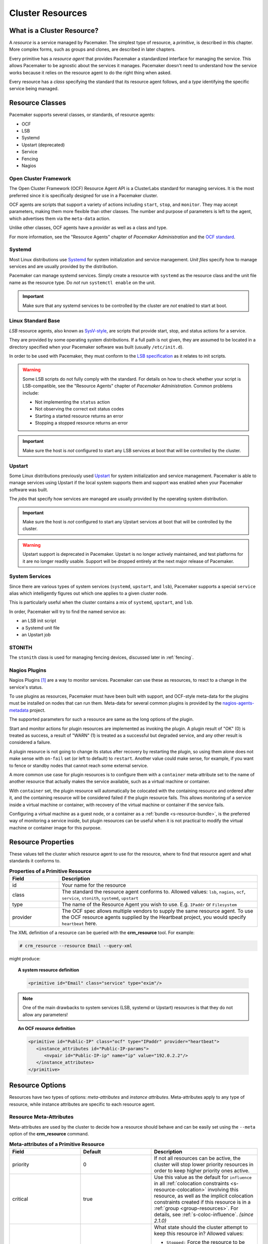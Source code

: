.. _resource:

Cluster Resources
-----------------

.. _s-resource-primitive:

What is a Cluster Resource?
###########################

.. index::
   single: resource

A *resource* is a service managed by Pacemaker. The simplest type of resource,
a *primitive*, is described in this chapter. More complex forms, such as groups
and clones, are described in later chapters.

Every primitive has a *resource agent* that provides Pacemaker a standardized
interface for managing the service. This allows Pacemaker to be agnostic about
the services it manages. Pacemaker doesn't need to understand how the service
works because it relies on the resource agent to do the right thing when asked.

Every resource has a *class* specifying the standard that its resource agent
follows, and a *type* identifying the specific service being managed.


.. _s-resource-supported:

.. index::
   single: resource; class
 
Resource Classes
################

Pacemaker supports several classes, or standards, of resource agents:

* OCF
* LSB
* Systemd
* Upstart (deprecated)
* Service
* Fencing
* Nagios


.. index::
   single: resource; OCF
   single: OCF; resources
   single: Open Cluster Framework; resources

Open Cluster Framework
______________________

The Open Cluster Framework (OCF) Resource Agent API is a ClusterLabs
standard for managing services. It is the most preferred since it is
specifically designed for use in a Pacemaker cluster.

OCF agents are scripts that support a variety of actions including ``start``,
``stop``, and ``monitor``. They may accept parameters, making them more
flexible than other classes. The number and purpose of parameters is left to
the agent, which advertises them via the ``meta-data`` action.

Unlike other classes, OCF agents have a *provider* as well as a class and type.

For more information, see the "Resource Agents" chapter of *Pacemaker
Administration* and the `OCF standard
<https://github.com/ClusterLabs/OCF-spec/tree/main/ra>`_.


.. _s-resource-supported-systemd:

.. index::
   single: Resource; Systemd
   single: Systemd; resources

Systemd
_______

Most Linux distributions use `Systemd
<http://www.freedesktop.org/wiki/Software/systemd>`_ for system initialization
and service management. *Unit files* specify how to manage services and are
usually provided by the distribution.

Pacemaker can manage systemd services. Simply create a resource with
``systemd`` as the resource class and the unit file name as the resource type.
Do *not* run ``systemctl enable`` on the unit.

.. important::

   Make sure that any systemd services to be controlled by the cluster are
   *not* enabled to start at boot.


.. index::
   single: resource; LSB
   single: LSB; resources
   single: Linux Standard Base; resources

Linux Standard Base
___________________

*LSB* resource agents, also known as `SysV-style
<https://en.wikipedia.org/wiki/Init#SysV-style init scripts>`_, are scripts that
provide start, stop, and status actions for a service.

They are provided by some operating system distributions. If a full path is not
given, they are assumed to be located in a directory specified when your
Pacemaker software was built (usually ``/etc/init.d``).

In order to be used with Pacemaker, they must conform to the `LSB specification
<http://refspecs.linux-foundation.org/LSB_5.0.0/LSB-Core-generic/LSB-Core-generic/iniscrptact.html>`_
as it relates to init scripts.

.. warning::

   Some LSB scripts do not fully comply with the standard. For details on how
   to check whether your script is LSB-compatible, see the "Resource Agents"
   chapter of `Pacemaker Administration`. Common problems include:

   * Not implementing the ``status`` action
   * Not observing the correct exit status codes
   * Starting a started resource returns an error
   * Stopping a stopped resource returns an error

.. important::

   Make sure the host is *not* configured to start any LSB services at boot
   that will be controlled by the cluster.


.. index::
   single: Resource; Upstart
   single: Upstart; resources

Upstart
_______

Some Linux distributions previously used `Upstart
<https://upstart.ubuntu.com/>`_ for system initialization and service
management. Pacemaker is able to manage services using Upstart if the local
system supports them and support was enabled when your Pacemaker software was
built.

The *jobs* that specify how services are managed are usually provided by the
operating system distribution.

.. important::

   Make sure the host is *not* configured to start any Upstart services at boot
   that will be controlled by the cluster.

.. warning::

   Upstart support is deprecated in Pacemaker. Upstart is no longer actively
   maintained, and test platforms for it are no longer readily usable. Support
   will be dropped entirely at the next major release of Pacemaker.


.. index::
   single: Resource; System Services
   single: System Service; resources

System Services
_______________

Since there are various types of system services (``systemd``,
``upstart``, and ``lsb``), Pacemaker supports a special ``service`` alias which
intelligently figures out which one applies to a given cluster node.

This is particularly useful when the cluster contains a mix of
``systemd``, ``upstart``, and ``lsb``.

In order, Pacemaker will try to find the named service as:

* an LSB init script
* a Systemd unit file
* an Upstart job


.. index::
   single: Resource; STONITH
   single: STONITH; resources

STONITH
_______

The ``stonith`` class is used for managing fencing devices, discussed later in
:ref:`fencing`.


.. index::
   single: Resource; Nagios Plugins
   single: Nagios Plugins; resources

Nagios Plugins
______________

Nagios Plugins [#]_ are a way to monitor services. Pacemaker can use these as
resources, to react to a change in the service's status.

To use plugins as resources, Pacemaker must have been built with support, and
OCF-style meta-data for the plugins must be installed on nodes that can run
them. Meta-data for several common plugins is provided by the
`nagios-agents-metadata <https://github.com/ClusterLabs/nagios-agents-metadata>`_
project.

The supported parameters for such a resource are same as the long options of
the plugin.

Start and monitor actions for plugin resources are implemented as invoking the
plugin. A plugin result of "OK" (0) is treated as success, a result of "WARN"
(1) is treated as a successful but degraded service, and any other result is
considered a failure.

A plugin resource is not going to change its status after recovery by
restarting the plugin, so using them alone does not make sense with ``on-fail``
set (or left to default) to ``restart``. Another value could make sense, for
example, if you want to fence or standby nodes that cannot reach some external
service.

A more common use case for plugin resources is to configure them with a
``container`` meta-attribute set to the name of another resource that actually
makes the service available, such as a virtual machine or container.

With ``container`` set, the plugin resource will automatically be colocated
with the containing resource and ordered after it, and the containing resource
will be considered failed if the plugin resource fails. This allows monitoring
of a service inside a virtual machine or container, with recovery of the
virtual machine or container if the service fails.

Configuring a virtual machine as a guest node, or a container as a
:ref:`bundle <s-resource-bundle>`, is the preferred way of monitoring a service
inside, but plugin resources can be useful when it is not practical to modify
the virtual machine or container image for this purpose.


.. _primitive-resource:

Resource Properties
###################

These values tell the cluster which resource agent to use for the resource,
where to find that resource agent and what standards it conforms to.

.. table:: **Properties of a Primitive Resource**
   :widths: 1 4

   +----------+------------------------------------------------------------------+
   | Field    | Description                                                      |
   +==========+==================================================================+
   | id       | .. index::                                                       |
   |          |    single: id; resource                                          |
   |          |    single: resource; property, id                                |
   |          |                                                                  |
   |          | Your name for the resource                                       |
   +----------+------------------------------------------------------------------+
   | class    | .. index::                                                       |
   |          |    single: class; resource                                       |
   |          |    single: resource; property, class                             |
   |          |                                                                  |
   |          | The standard the resource agent conforms to. Allowed values:     |
   |          | ``lsb``, ``nagios``, ``ocf``, ``service``, ``stonith``,          |
   |          | ``systemd``, ``upstart``                                         |
   +----------+------------------------------------------------------------------+
   | type     | .. index::                                                       |
   |          |    single: type; resource                                        |
   |          |    single: resource; property, type                              |
   |          |                                                                  |
   |          | The name of the Resource Agent you wish to use. E.g.             |
   |          | ``IPaddr`` or ``Filesystem``                                     |
   +----------+------------------------------------------------------------------+
   | provider | .. index::                                                       |
   |          |    single: provider; resource                                    |
   |          |    single: resource; property, provider                          |
   |          |                                                                  |
   |          | The OCF spec allows multiple vendors to supply the same resource |
   |          | agent. To use the OCF resource agents supplied by the Heartbeat  |
   |          | project, you would specify ``heartbeat`` here.                   |
   +----------+------------------------------------------------------------------+

The XML definition of a resource can be queried with the **crm_resource** tool.
For example:

.. code-block:: none

   # crm_resource --resource Email --query-xml

might produce:

.. topic:: A system resource definition

   .. code-block:: xml

      <primitive id="Email" class="service" type="exim"/>

.. note::

   One of the main drawbacks to system services (LSB, systemd or
   Upstart) resources is that they do not allow any parameters!

.. topic:: An OCF resource definition

   .. code-block:: xml

      <primitive id="Public-IP" class="ocf" type="IPaddr" provider="heartbeat">
         <instance_attributes id="Public-IP-params">
            <nvpair id="Public-IP-ip" name="ip" value="192.0.2.2"/>
         </instance_attributes>
      </primitive>

.. _resource_options:

Resource Options
################

Resources have two types of options: *meta-attributes* and *instance attributes*.
Meta-attributes apply to any type of resource, while instance attributes
are specific to each resource agent.

Resource Meta-Attributes
________________________

Meta-attributes are used by the cluster to decide how a resource should
behave and can be easily set using the ``--meta`` option of the
**crm_resource** command.

.. table:: **Meta-attributes of a Primitive Resource**
   :class: longtable
   :widths: 2 2 3

   +----------------------------+----------------------------------+------------------------------------------------------+
   | Field                      | Default                          | Description                                          |
   +============================+==================================+======================================================+
   | priority                   | 0                                | .. index::                                           |
   |                            |                                  |    single: priority; resource option                 |
   |                            |                                  |    single: resource; option, priority                |
   |                            |                                  |                                                      |
   |                            |                                  | If not all resources can be active, the cluster      |
   |                            |                                  | will stop lower priority resources in order to       |
   |                            |                                  | keep higher priority ones active.                    |
   +----------------------------+----------------------------------+------------------------------------------------------+
   | critical                   | true                             | .. index::                                           |
   |                            |                                  |    single: critical; resource option                 |
   |                            |                                  |    single: resource; option, critical                |
   |                            |                                  |                                                      |
   |                            |                                  | Use this value as the default for ``influence`` in   |
   |                            |                                  | all :ref:`colocation constraints                     |
   |                            |                                  | <s-resource-colocation>` involving this resource,    |
   |                            |                                  | as well as the implicit colocation constraints       |
   |                            |                                  | created if this resource is in a :ref:`group         |
   |                            |                                  | <group-resources>`. For details, see                 |
   |                            |                                  | :ref:`s-coloc-influence`. *(since 2.1.0)*            |
   +----------------------------+----------------------------------+------------------------------------------------------+
   | target-role                | Started                          | .. index::                                           |
   |                            |                                  |    single: target-role; resource option              |
   |                            |                                  |    single: resource; option, target-role             |
   |                            |                                  |                                                      |
   |                            |                                  | What state should the cluster attempt to keep this   |
   |                            |                                  | resource in? Allowed values:                         |
   |                            |                                  |                                                      |
   |                            |                                  | * ``Stopped:`` Force the resource to be stopped      |
   |                            |                                  | * ``Started:`` Allow the resource to be started      |
   |                            |                                  |   (and in the case of :ref:`promotable clone         |
   |                            |                                  |   resources <s-resource-promotable>`, promoted       |
   |                            |                                  |   if appropriate)                                    |
   |                            |                                  | * ``Unpromoted:`` Allow the resource to be started,  |
   |                            |                                  |   but only in the unpromoted role if the resource is |
   |                            |                                  |   :ref:`promotable <s-resource-promotable>`          |
   |                            |                                  | * ``Promoted:`` Equivalent to ``Started``            |
   +----------------------------+----------------------------------+------------------------------------------------------+
   | is-managed                 | TRUE                             | .. index::                                           |
   |                            |                                  |    single: is-managed; resource option               |
   |                            |                                  |    single: resource; option, is-managed              |
   |                            |                                  |                                                      |
   |                            |                                  | Is the cluster allowed to start and stop             |
   |                            |                                  | the resource?  Allowed values: ``true``, ``false``   |
   +----------------------------+----------------------------------+------------------------------------------------------+
   | maintenance                | FALSE                            | .. index::                                           |
   |                            |                                  |    single: maintenance; resource option              |
   |                            |                                  |    single: resource; option, maintenance             |
   |                            |                                  |                                                      |
   |                            |                                  | Similar to the ``maintenance-mode``                  |
   |                            |                                  | :ref:`cluster option <cluster_options>`, but for     |
   |                            |                                  | a single resource. If true, the resource will not    |
   |                            |                                  | be started, stopped, or monitored on any node. This  |
   |                            |                                  | differs from ``is-managed`` in that monitors will    |
   |                            |                                  | not be run. Allowed values: ``true``, ``false``      |
   +----------------------------+----------------------------------+------------------------------------------------------+
   | resource-stickiness        | 1 for individual clone           | .. _resource-stickiness:                             |
   |                            | instances, 0 for all             |                                                      |
   |                            | other resources                  | .. index::                                           |
   |                            |                                  |    single: resource-stickiness; resource option      |
   |                            |                                  |    single: resource; option, resource-stickiness     |
   |                            |                                  |                                                      |
   |                            |                                  | A score that will be added to the current node when  |
   |                            |                                  | a resource is already active. This allows running    |
   |                            |                                  | resources to stay where they are, even if they       |
   |                            |                                  | would be placed elsewhere if they were being         |
   |                            |                                  | started from a stopped state.                        |
   +----------------------------+----------------------------------+------------------------------------------------------+
   | requires                   | ``quorum`` for resources         | .. _requires:                                        |
   |                            | with a ``class`` of ``stonith``, |                                                      |
   |                            | otherwise ``unfencing`` if       | .. index::                                           |
   |                            | unfencing is active in the       |    single: requires; resource option                 |
   |                            | cluster, otherwise ``fencing``   |    single: resource; option, requires                |
   |                            | if ``stonith-enabled`` is true,  |                                                      |
   |                            | otherwise ``quorum``             | Conditions under which the resource can be           |
   |                            |                                  | started. Allowed values:                             |
   |                            |                                  |                                                      |
   |                            |                                  | * ``nothing:`` can always be started                 |
   |                            |                                  | * ``quorum:`` The cluster can only start this        |
   |                            |                                  |   resource if a majority of the configured nodes     |
   |                            |                                  |   are active                                         |
   |                            |                                  | * ``fencing:`` The cluster can only start this       |
   |                            |                                  |   resource if a majority of the configured nodes     |
   |                            |                                  |   are active *and* any failed or unknown nodes       |
   |                            |                                  |   have been :ref:`fenced <fencing>`                  |
   |                            |                                  | * ``unfencing:`` The cluster can only start this     |
   |                            |                                  |   resource if a majority of the configured nodes     |
   |                            |                                  |   are active *and* any failed or unknown nodes have  |
   |                            |                                  |   been fenced *and* only on nodes that have been     |
   |                            |                                  |   :ref:`unfenced <unfencing>`                        |
   +----------------------------+----------------------------------+------------------------------------------------------+
   | migration-threshold        | INFINITY                         | .. index::                                           |
   |                            |                                  |    single: migration-threshold; resource option      |
   |                            |                                  |    single: resource; option, migration-threshold     |
   |                            |                                  |                                                      |
   |                            |                                  | How many failures may occur for this resource on     |
   |                            |                                  | a node, before this node is marked ineligible to     |
   |                            |                                  | host this resource. A value of 0 indicates that this |
   |                            |                                  | feature is disabled (the node will never be marked   |
   |                            |                                  | ineligible); by constrast, the cluster treats        |
   |                            |                                  | INFINITY (the default) as a very large but finite    |
   |                            |                                  | number. This option has an effect only if the        |
   |                            |                                  | failed operation specifies ``on-fail`` as            |
   |                            |                                  | ``restart`` (the default), and additionally for      |
   |                            |                                  | failed ``start`` operations, if the cluster          |
   |                            |                                  | property ``start-failure-is-fatal`` is ``false``.    |
   +----------------------------+----------------------------------+------------------------------------------------------+
   | failure-timeout            | 0                                | .. index::                                           |
   |                            |                                  |    single: failure-timeout; resource option          |
   |                            |                                  |    single: resource; option, failure-timeout         |
   |                            |                                  |                                                      |
   |                            |                                  | How many seconds to wait before acting as if the     |
   |                            |                                  | failure had not occurred, and potentially allowing   |
   |                            |                                  | the resource back to the node on which it failed.    |
   |                            |                                  | A value of 0 indicates that this feature is          |
   |                            |                                  | disabled.                                            |
   +----------------------------+----------------------------------+------------------------------------------------------+
   | multiple-active            | stop_start                       | .. index::                                           |
   |                            |                                  |    single: multiple-active; resource option          |
   |                            |                                  |    single: resource; option, multiple-active         |
   |                            |                                  |                                                      |
   |                            |                                  | What should the cluster do if it ever finds the      |
   |                            |                                  | resource active on more than one node? Allowed       |
   |                            |                                  | values:                                              |
   |                            |                                  |                                                      |
   |                            |                                  | * ``block``: mark the resource as unmanaged          |
   |                            |                                  | * ``stop_only``: stop all active instances and       |
   |                            |                                  |   leave them that way                                |
   |                            |                                  | * ``stop_start``: stop all active instances and      |
   |                            |                                  |   start the resource in one location only            |
   |                            |                                  | * ``stop_unexpected``: stop all active instances     |
   |                            |                                  |   except where the resource should be active (this   |
   |                            |                                  |   should be used only when extra instances are not   |
   |                            |                                  |   expected to disrupt existing instances, and the    |
   |                            |                                  |   resource agent's monitor of an existing instance   |
   |                            |                                  |   is capable of detecting any problems that could be |
   |                            |                                  |   caused; note that any resources ordered after this |
   |                            |                                  |   will still need to be restarted)                   |
   +----------------------------+----------------------------------+------------------------------------------------------+
   | allow-migrate              | TRUE for ocf:pacemaker:remote    | Whether the cluster should try to "live migrate"     |
   |                            | resources, FALSE otherwise       | this resource when it needs to be moved (see         |
   |                            |                                  | :ref:`live-migration`)                               |
   +----------------------------+----------------------------------+------------------------------------------------------+
   | allow-unhealthy-nodes      | FALSE                            | Whether the resource should be able to run on a node |
   |                            |                                  | even if the node's health score would otherwise      |
   |                            |                                  | prevent it (see :ref:`node-health`) *(since 2.1.3)*  |
   +----------------------------+----------------------------------+------------------------------------------------------+
   | container-attribute-target |                                  | Specific to bundle resources; see                    |
   |                            |                                  | :ref:`s-bundle-attributes`                           |
   +----------------------------+----------------------------------+------------------------------------------------------+
   | remote-node                |                                  | The name of the Pacemaker Remote guest node this     |
   |                            |                                  | resource is associated with, if any. If              |
   |                            |                                  | specified, this both enables the resource as a       |
   |                            |                                  | guest node and defines the unique name used to       |
   |                            |                                  | identify the guest node. The guest must be           |
   |                            |                                  | configured to run the Pacemaker Remote daemon        |
   |                            |                                  | when it is started. **WARNING:** This value          |
   |                            |                                  | cannot overlap with any resource or node IDs.        |
   +----------------------------+----------------------------------+------------------------------------------------------+
   | remote-port                | 3121                             | If ``remote-node`` is specified, the port on the     |
   |                            |                                  | guest used for its Pacemaker Remote connection.      |
   |                            |                                  | The Pacemaker Remote daemon on the guest must        |
   |                            |                                  | be configured to listen on this port.                |
   +----------------------------+----------------------------------+------------------------------------------------------+
   | remote-addr                | value of ``remote-node``         | If ``remote-node`` is specified, the IP              |
   |                            |                                  | address or hostname used to connect to the           |
   |                            |                                  | guest via Pacemaker Remote. The Pacemaker Remote     |
   |                            |                                  | daemon on the guest must be configured to accept     |
   |                            |                                  | connections on this address.                         |
   +----------------------------+----------------------------------+------------------------------------------------------+
   | remote-connect-timeout     | 60s                              | If ``remote-node`` is specified, how long before     |
   |                            |                                  | a pending guest connection will time out.            |
   +----------------------------+----------------------------------+------------------------------------------------------+

As an example of setting resource options, if you performed the following
commands on an LSB Email resource:

.. code-block:: none

   # crm_resource --meta --resource Email --set-parameter priority --parameter-value 100
   # crm_resource -m -r Email -p multiple-active -v block

the resulting resource definition might be:

.. topic:: An LSB resource with cluster options

   .. code-block:: xml

      <primitive id="Email" class="lsb" type="exim">
        <meta_attributes id="Email-meta_attributes">
          <nvpair id="Email-meta_attributes-priority" name="priority" value="100"/>
          <nvpair id="Email-meta_attributes-multiple-active" name="multiple-active" value="block"/>
        </meta_attributes>
      </primitive>

In addition to the cluster-defined meta-attributes described above, you may
also configure arbitrary meta-attributes of your own choosing. Most commonly,
this would be done for use in :ref:`rules <rules>`. For example, an IT department
might define a custom meta-attribute to indicate which company department each
resource is intended for. To reduce the chance of name collisions with
cluster-defined meta-attributes added in the future, it is recommended to use
a unique, organization-specific prefix for such attributes.

.. _s-resource-defaults:

Setting Global Defaults for Resource Meta-Attributes
____________________________________________________

To set a default value for a resource option, add it to the
``rsc_defaults`` section with ``crm_attribute``. For example,

.. code-block:: none

   # crm_attribute --type rsc_defaults --name is-managed --update false

would prevent the cluster from starting or stopping any of the
resources in the configuration (unless of course the individual
resources were specifically enabled by having their ``is-managed`` set to
``true``).

Resource Instance Attributes
____________________________

The resource agents of some resource classes (lsb, systemd and upstart *not* among them)
can be given parameters which determine how they behave and which instance
of a service they control.

If your resource agent supports parameters, you can add them with the
``crm_resource`` command. For example,

.. code-block:: none

   # crm_resource --resource Public-IP --set-parameter ip --parameter-value 192.0.2.2

would create an entry in the resource like this:

.. topic:: An example OCF resource with instance attributes

   .. code-block:: xml

      <primitive id="Public-IP" class="ocf" type="IPaddr" provider="heartbeat">
         <instance_attributes id="params-public-ip">
            <nvpair id="public-ip-addr" name="ip" value="192.0.2.2"/>
         </instance_attributes>
      </primitive>

For an OCF resource, the result would be an environment variable
called ``OCF_RESKEY_ip`` with a value of ``192.0.2.2``.

The list of instance attributes supported by an OCF resource agent can be
found by calling the resource agent with the ``meta-data`` command.
The output contains an XML description of all the supported
attributes, their purpose and default values.

.. topic:: Displaying the metadata for the Dummy resource agent template

   .. code-block:: none

      # export OCF_ROOT=/usr/lib/ocf
      # $OCF_ROOT/resource.d/pacemaker/Dummy meta-data

   .. code-block:: xml

      <?xml version="1.0"?>
      <!DOCTYPE resource-agent SYSTEM "ra-api-1.dtd">
      <resource-agent name="Dummy" version="2.0">
      <version>1.1</version>

      <longdesc lang="en">
      This is a dummy OCF resource agent. It does absolutely nothing except keep track
      of whether it is running or not, and can be configured so that actions fail or
      take a long time. Its purpose is primarily for testing, and to serve as a
      template for resource agent writers.
      </longdesc>
      <shortdesc lang="en">Example stateless resource agent</shortdesc>

      <parameters>
      <parameter name="state" unique-group="state">
      <longdesc lang="en">
      Location to store the resource state in.
      </longdesc>
      <shortdesc lang="en">State file</shortdesc>
      <content type="string" default="/var/run/Dummy-RESOURCE_ID.state" />
      </parameter>

      <parameter name="passwd" reloadable="1">
      <longdesc lang="en">
      Fake password field
      </longdesc>
      <shortdesc lang="en">Password</shortdesc>
      <content type="string" default="" />
      </parameter>

      <parameter name="fake" reloadable="1">
      <longdesc lang="en">
      Fake attribute that can be changed to cause a reload
      </longdesc>
      <shortdesc lang="en">Fake attribute that can be changed to cause a reload</shortdesc>
      <content type="string" default="dummy" />
      </parameter>

      <parameter name="op_sleep" reloadable="1">
      <longdesc lang="en">
      Number of seconds to sleep during operations.  This can be used to test how
      the cluster reacts to operation timeouts.
      </longdesc>
      <shortdesc lang="en">Operation sleep duration in seconds.</shortdesc>
      <content type="string" default="0" />
      </parameter>

      <parameter name="fail_start_on" reloadable="1">
      <longdesc lang="en">
      Start, migrate_from, and reload-agent actions will return failure if running on
      the host specified here, but the resource will run successfully anyway (future
      monitor calls will find it running). This can be used to test on-fail=ignore.
      </longdesc>
      <shortdesc lang="en">Report bogus start failure on specified host</shortdesc>
      <content type="string" default="" />
      </parameter>
      <parameter name="envfile" reloadable="1">
      <longdesc lang="en">
      If this is set, the environment will be dumped to this file for every call.
      </longdesc>
      <shortdesc lang="en">Environment dump file</shortdesc>
      <content type="string" default="" />
      </parameter>

      </parameters>

      <actions>
      <action name="start"        timeout="20s" />
      <action name="stop"         timeout="20s" />
      <action name="monitor"      timeout="20s" interval="10s" depth="0"/>
      <action name="reload"       timeout="20s" />
      <action name="reload-agent" timeout="20s" />
      <action name="migrate_to"   timeout="20s" />
      <action name="migrate_from" timeout="20s" />
      <action name="validate-all" timeout="20s" />
      <action name="meta-data"    timeout="5s" />
      </actions>
      </resource-agent>

.. index::
   single: resource; action
   single: resource; operation

.. _operation:

Resource Operations
###################

*Operations* are actions the cluster can perform on a resource by calling the
resource agent. Resource agents must support certain common operations such as
start, stop, and monitor, and may implement any others.

Operations may be explicitly configured for two purposes: to override defaults
for options (such as timeout) that the cluster will use whenever it initiates
the operation, and to run an operation on a recurring basis (for example, to
monitor the resource for failure).

.. topic:: An OCF resource with a non-default start timeout

   .. code-block:: xml

      <primitive id="Public-IP" class="ocf" type="IPaddr" provider="heartbeat">
        <operations>
           <op id="Public-IP-start" name="start" timeout="60s"/>
        </operations>
        <instance_attributes id="params-public-ip">
           <nvpair id="public-ip-addr" name="ip" value="192.0.2.2"/>
        </instance_attributes>
      </primitive>

Pacemaker identifies operations by a combination of name and interval, so this
combination must be unique for each resource. That is, you should not configure
two operations for the same resource with the same name and interval.

.. _operation_properties:

Operation Properties
____________________

Operation properties may be specified directly in the ``op`` element as
XML attributes, or in a separate ``meta_attributes`` block as ``nvpair`` elements.
XML attributes take precedence over ``nvpair`` elements if both are specified.

.. table:: **Properties of an Operation**
   :class: longtable
   :widths: 1 2 3

   +----------------+-----------------------------------+-----------------------------------------------------+
   | Field          | Default                           | Description                                         |
   +================+===================================+=====================================================+
   | id             |                                   | .. index::                                          |
   |                |                                   |    single: id; action property                      |
   |                |                                   |    single: action; property, id                     |
   |                |                                   |                                                     |
   |                |                                   | A unique name for the operation.                    |
   +----------------+-----------------------------------+-----------------------------------------------------+
   | name           |                                   | .. index::                                          |
   |                |                                   |    single: name; action property                    |
   |                |                                   |    single: action; property, name                   |
   |                |                                   |                                                     |
   |                |                                   | The action to perform. This can be any action       |
   |                |                                   | supported by the agent; common values include       |
   |                |                                   | ``monitor``, ``start``, and ``stop``.               |
   +----------------+-----------------------------------+-----------------------------------------------------+
   | interval       | 0                                 | .. index::                                          |
   |                |                                   |    single: interval; action property                |
   |                |                                   |    single: action; property, interval               |
   |                |                                   |                                                     |
   |                |                                   | How frequently (in seconds) to perform the          |
   |                |                                   | operation. A value of 0 means "when needed".        |
   |                |                                   | A positive value defines a *recurring action*,      |
   |                |                                   | which is typically used with                        |
   |                |                                   | :ref:`monitor <s-resource-monitoring>`.             |
   +----------------+-----------------------------------+-----------------------------------------------------+
   | timeout        |                                   | .. index::                                          |
   |                |                                   |    single: timeout; action property                 |
   |                |                                   |    single: action; property, timeout                |
   |                |                                   |                                                     |
   |                |                                   | How long to wait before declaring the action        |
   |                |                                   | has failed                                          |
   +----------------+-----------------------------------+-----------------------------------------------------+
   | on-fail        | Varies by action:                 | .. index::                                          |
   |                |                                   |    single: on-fail; action property                 |
   |                | * ``stop``: ``fence`` if          |    single: action; property, on-fail                |
   |                |   ``stonith-enabled`` is true     |                                                     |
   |                |   or ``block`` otherwise          | The action to take if this action ever fails.       |
   |                | * ``demote``: ``on-fail`` of the  | Allowed values:                                     |
   |                |   ``monitor`` action with         |                                                     |
   |                |   ``role`` set to ``Promoted``,   | * ``ignore:`` Pretend the resource did not fail.    |
   |                |   if present, enabled, and        | * ``block:`` Don't perform any further operations   |
   |                |   configured to a value other     |   on the resource.                                  |
   |                |   than ``demote``, or ``restart`` | * ``stop:`` Stop the resource and do not start      |
   |                |   otherwise                       |   it elsewhere.                                     |
   |                | * all other actions: ``restart``  | * ``demote:`` Demote the resource, without a        |
   |                |                                   |   full restart. This is valid only for ``promote``  |
   |                |                                   |   actions, and for ``monitor`` actions with both    |
   |                |                                   |   a nonzero ``interval`` and ``role`` set to        |
   |                |                                   |   ``Promoted``; for any other action, a             |
   |                |                                   |   configuration error will be logged, and the       |
   |                |                                   |   default behavior will be used. *(since 2.0.5)*    |
   |                |                                   | * ``restart:`` Stop the resource and start it       |
   |                |                                   |   again (possibly on a different node).             |
   |                |                                   | * ``fence:`` STONITH the node on which the          |
   |                |                                   |   resource failed.                                  |
   |                |                                   | * ``standby:`` Move *all* resources away from the   |
   |                |                                   |   node on which the resource failed.                |
   +----------------+-----------------------------------+-----------------------------------------------------+
   | enabled        | TRUE                              | .. index::                                          |
   |                |                                   |    single: enabled; action property                 |
   |                |                                   |    single: action; property, enabled                |
   |                |                                   |                                                     |
   |                |                                   | If ``false``, ignore this operation definition.     |
   |                |                                   | This is typically used to pause a particular        |
   |                |                                   | recurring ``monitor`` operation; for instance, it   |
   |                |                                   | can complement the respective resource being        |
   |                |                                   | unmanaged (``is-managed=false``), as this alone     |
   |                |                                   | will :ref:`not block any configured monitoring      |
   |                |                                   | <s-monitoring-unmanaged>`.  Disabling the operation |
   |                |                                   | does not suppress all actions of the given type.    |
   |                |                                   | Allowed values: ``true``, ``false``.                |
   +----------------+-----------------------------------+-----------------------------------------------------+
   | record-pending | TRUE                              | .. index::                                          |
   |                |                                   |    single: record-pending; action property          |
   |                |                                   |    single: action; property, record-pending         |
   |                |                                   |                                                     |
   |                |                                   | If ``true``, the intention to perform the operation |
   |                |                                   | is recorded so that GUIs and CLI tools can indicate |
   |                |                                   | that an operation is in progress.  This is best set |
   |                |                                   | as an *operation default*                           |
   |                |                                   | (see :ref:`s-operation-defaults`).  Allowed values: |
   |                |                                   | ``true``, ``false``.                                |
   +----------------+-----------------------------------+-----------------------------------------------------+
   | role           |                                   | .. index::                                          |
   |                |                                   |    single: role; action property                    |
   |                |                                   |    single: action; property, role                   |
   |                |                                   |                                                     |
   |                |                                   | Run the operation only on node(s) that the cluster  |
   |                |                                   | thinks should be in the specified role. This only   |
   |                |                                   | makes sense for recurring ``monitor`` operations.   |
   |                |                                   | Allowed (case-sensitive) values: ``Stopped``,       |
   |                |                                   | ``Started``, and in the case of :ref:`promotable    |
   |                |                                   | clone resources <s-resource-promotable>`,           |
   |                |                                   | ``Unpromoted`` and ``Promoted``.                    |
   +----------------+-----------------------------------+-----------------------------------------------------+

.. note::

   When ``on-fail`` is set to ``demote``, recovery from failure by a successful
   demote causes the cluster to recalculate whether and where a new instance
   should be promoted. The node with the failure is eligible, so if promotion
   scores have not changed, it will be promoted again.

   There is no direct equivalent of ``migration-threshold`` for the promoted
   role, but the same effect can be achieved with a location constraint using a
   :ref:`rule <rules>` with a node attribute expression for the resource's fail
   count.

   For example, to immediately ban the promoted role from a node with any
   failed promote or promoted instance monitor:

   .. code-block:: xml

      <rsc_location id="loc1" rsc="my_primitive">
          <rule id="rule1" score="-INFINITY" role="Promoted" boolean-op="or">
            <expression id="expr1" attribute="fail-count-my_primitive#promote_0"
              operation="gte" value="1"/>
            <expression id="expr2" attribute="fail-count-my_primitive#monitor_10000"
              operation="gte" value="1"/>
          </rule>
      </rsc_location>

   This example assumes that there is a promotable clone of the ``my_primitive``
   resource (note that the primitive name, not the clone name, is used in the
   rule), and that there is a recurring 10-second-interval monitor configured for
   the promoted role (fail count attributes specify the interval in
   milliseconds).

.. _s-resource-monitoring:

Monitoring Resources for Failure
________________________________

When Pacemaker first starts a resource, it runs one-time ``monitor`` operations
(referred to as *probes*) to ensure the resource is running where it's
supposed to be, and not running where it's not supposed to be. (This behavior
can be affected by the ``resource-discovery`` location constraint property.)

Other than those initial probes, Pacemaker will *not* (by default) check that
the resource continues to stay healthy [#]_.  You must configure ``monitor``
operations explicitly to perform these checks.

.. topic:: An OCF resource with a recurring health check

   .. code-block:: xml

      <primitive id="Public-IP" class="ocf" type="IPaddr" provider="heartbeat">
        <operations>
           <op id="Public-IP-start" name="start" timeout="60s"/>
           <op id="Public-IP-monitor" name="monitor" interval="60s"/>
        </operations>
        <instance_attributes id="params-public-ip">
           <nvpair id="public-ip-addr" name="ip" value="192.0.2.2"/>
        </instance_attributes>
      </primitive>

By default, a ``monitor`` operation will ensure that the resource is running
where it is supposed to. The ``target-role`` property can be used for further
checking.

For example, if a resource has one ``monitor`` operation with
``interval=10 role=Started`` and a second ``monitor`` operation with
``interval=11 role=Stopped``, the cluster will run the first monitor on any nodes
it thinks *should* be running the resource, and the second monitor on any nodes
that it thinks *should not* be running the resource (for the truly paranoid,
who want to know when an administrator manually starts a service by mistake).

.. note::

   Currently, monitors with ``role=Stopped`` are not implemented for
   :ref:`clone <s-resource-clone>` resources.

.. _s-monitoring-unmanaged:

Monitoring Resources When Administration is Disabled
____________________________________________________

Recurring ``monitor`` operations behave differently under various administrative
settings:

* When a resource is unmanaged (by setting ``is-managed=false``): No monitors
  will be stopped.

  If the unmanaged resource is stopped on a node where the cluster thinks it
  should be running, the cluster will detect and report that it is not, but it
  will not consider the monitor failed, and will not try to start the resource
  until it is managed again.

  Starting the unmanaged resource on a different node is strongly discouraged
  and will at least cause the cluster to consider the resource failed, and
  may require the resource's ``target-role`` to be set to ``Stopped`` then
  ``Started`` to be recovered.

* When a node is put into standby: All resources will be moved away from the
  node, and all ``monitor`` operations will be stopped on the node, except those
  specifying ``role`` as ``Stopped`` (which will be newly initiated if
  appropriate).

* When the cluster is put into maintenance mode: All resources will be marked
  as unmanaged. All monitor operations will be stopped, except those
  specifying ``role`` as ``Stopped`` (which will be newly initiated if
  appropriate). As with single unmanaged resources, starting
  a resource on a node other than where the cluster expects it to be will
  cause problems.

.. _s-operation-defaults:

Setting Global Defaults for Operations
______________________________________

You can change the global default values for operation properties
in a given cluster. These are defined in an ``op_defaults`` section 
of the CIB's ``configuration`` section, and can be set with
``crm_attribute``.  For example,

.. code-block:: none

   # crm_attribute --type op_defaults --name timeout --update 20s

would default each operation's ``timeout`` to 20 seconds.  If an
operation's definition also includes a value for ``timeout``, then that
value would be used for that operation instead.

When Implicit Operations Take a Long Time
_________________________________________

The cluster will always perform a number of implicit operations: ``start``,
``stop`` and a non-recurring ``monitor`` operation used at startup to check
whether the resource is already active.  If one of these is taking too long,
then you can create an entry for them and specify a longer timeout.

.. topic:: An OCF resource with custom timeouts for its implicit actions

   .. code-block:: xml

      <primitive id="Public-IP" class="ocf" type="IPaddr" provider="heartbeat">
        <operations>
           <op id="public-ip-startup" name="monitor" interval="0" timeout="90s"/>
           <op id="public-ip-start" name="start" interval="0" timeout="180s"/>
           <op id="public-ip-stop" name="stop" interval="0" timeout="15min"/>
        </operations>
        <instance_attributes id="params-public-ip">
           <nvpair id="public-ip-addr" name="ip" value="192.0.2.2"/>
        </instance_attributes>
      </primitive>

Multiple Monitor Operations
___________________________

Provided no two operations (for a single resource) have the same name
and interval, you can have as many ``monitor`` operations as you like.
In this way, you can do a superficial health check every minute and
progressively more intense ones at higher intervals.

To tell the resource agent what kind of check to perform, you need to
provide each monitor with a different value for a common parameter.
The OCF standard creates a special parameter called ``OCF_CHECK_LEVEL``
for this purpose and dictates that it is "made available to the
resource agent without the normal ``OCF_RESKEY`` prefix".

Whatever name you choose, you can specify it by adding an
``instance_attributes`` block to the ``op`` tag. It is up to each
resource agent to look for the parameter and decide how to use it.

.. topic:: An OCF resource with two recurring health checks, performing
           different levels of checks specified via ``OCF_CHECK_LEVEL``.

   .. code-block:: xml

      <primitive id="Public-IP" class="ocf" type="IPaddr" provider="heartbeat">
         <operations>
            <op id="public-ip-health-60" name="monitor" interval="60">
               <instance_attributes id="params-public-ip-depth-60">
                  <nvpair id="public-ip-depth-60" name="OCF_CHECK_LEVEL" value="10"/>
               </instance_attributes>
            </op>
            <op id="public-ip-health-300" name="monitor" interval="300">
               <instance_attributes id="params-public-ip-depth-300">
                  <nvpair id="public-ip-depth-300" name="OCF_CHECK_LEVEL" value="20"/>
               </instance_attributes>
           </op>
         </operations>
         <instance_attributes id="params-public-ip">
             <nvpair id="public-ip-level" name="ip" value="192.0.2.2"/>
         </instance_attributes>
      </primitive>

Disabling a Monitor Operation
_____________________________

The easiest way to stop a recurring monitor is to just delete it.
However, there can be times when you only want to disable it
temporarily.  In such cases, simply add ``enabled=false`` to the
operation's definition.

.. topic:: Example of an OCF resource with a disabled health check

   .. code-block:: xml

      <primitive id="Public-IP" class="ocf" type="IPaddr" provider="heartbeat">
         <operations>
            <op id="public-ip-check" name="monitor" interval="60s" enabled="false"/>
         </operations>
         <instance_attributes id="params-public-ip">
            <nvpair id="public-ip-addr" name="ip" value="192.0.2.2"/>
         </instance_attributes>
      </primitive>

This can be achieved from the command line by executing:

.. code-block:: none

   # cibadmin --modify --xml-text '<op id="public-ip-check" enabled="false"/>'

Once you've done whatever you needed to do, you can then re-enable it with

.. code-block:: none

   # cibadmin --modify --xml-text '<op id="public-ip-check" enabled="true"/>'

.. [#] The project has two independent forks, hosted at
       https://www.nagios-plugins.org/ and https://www.monitoring-plugins.org/. Output
       from both projects' plugins is similar, so plugins from either project can be
       used with pacemaker.

.. [#] Currently, anyway. Automatic monitoring operations may be added in a future
       version of Pacemaker.
